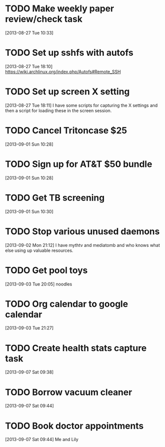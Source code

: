 #+FILETAGS: REFILE
* TODO Make weekly paper review/check task
  :LOGBOOK:
  CLOCK: [2013-08-27 Tue 10:33]--[2013-08-27 Tue 10:34] =>  0:01
  :END:
  :PROPERTIES:
  :ID:       48724e79-a73d-459b-97af-4bd4581d02b2
  :END:
[2013-08-27 Tue 10:33]
* TODO Set up sshfs with autofs
  :LOGBOOK:
  CLOCK: [2013-08-27 Tue 18:10]--[2013-08-27 Tue 18:11] =>  0:01
  :END:
  :PROPERTIES:
  :ID:       9d2df97a-0524-4efc-a3a3-4a2012d41902
  :END:
[2013-08-27 Tue 18:10]
https://wiki.archlinux.org/index.php/Autofs#Remote_SSH
* TODO Set up screen X setting
  :PROPERTIES:
  :ID:       e9d187bd-217a-4a24-9782-3559085d3b10
  :END:
[2013-08-27 Tue 18:11] 
I have some scripts for capturing the X settings and then a script for loading these in the screen session.
* TODO Cancel Tritoncase $25
  :PROPERTIES:
  :ID:       08d8e648-e320-4e84-bb58-56cdbb1ce441
  :END:
[2013-09-01 Sun 10:28]
* TODO Sign up for AT&T $50 bundle
  :PROPERTIES:
  :ID:       54f7ebfb-40cd-4635-b741-3e5afdcd7d4e
  :END:
[2013-09-01 Sun 10:28]
* TODO Get TB screening
  :PROPERTIES:
  :ID:       e07dccf2-208b-4ea6-a70e-25bd774737b0
  :END:
[2013-09-01 Sun 10:30]
* TODO Stop various unused daemons
  :PROPERTIES:
  :ID:       c4b90e31-cffd-4131-b175-976b9c3c5899
  :END:
[2013-09-02 Mon 21:12]
I have mythtv and mediatomb and who knows what else using up valuable resources.
* TODO Get pool toys
  :PROPERTIES:
  :ID:       6e90da5d-3a5a-4373-bc85-3f8b4c146d03
  :END:
[2013-09-03 Tue 20:05]
noodles
* TODO Org calendar to google calendar
  :PROPERTIES:
  :ID:       00fc3ef7-df16-48c3-8fa3-f5b16e6c10d2
  :END:
[2013-09-03 Tue 21:27]
* TODO Create health stats capture task
[2013-09-07 Sat 09:38]

* TODO Borrow vacuum cleaner
[2013-09-07 Sat 09:44]
* TODO Book doctor appointments
[2013-09-07 Sat 09:44]
Me and Lily
